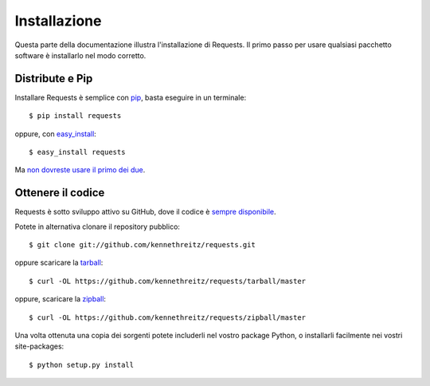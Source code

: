 .. _install:

Installazione
=============

Questa parte della documentazione illustra l'installazione di Requests.
Il primo passo per usare qualsiasi pacchetto software è installarlo nel modo
corretto.


Distribute e Pip
----------------

Installare Requests è semplice con `pip <https://pip.pypa.io>`_, basta eseguire
in un terminale::

    $ pip install requests

oppure, con `easy_install <http://pypi.python.org/pypi/setuptools>`_::

    $ easy_install requests

Ma `non dovreste usare il primo dei due <https://stackoverflow.com/questions/3220404/why-use-pip-over-easy-install>`_.


Ottenere il codice
------------------

Requests è sotto sviluppo attivo su GitHub, dove il codice è `sempre
disponibile <https://github.com/kennethreitz/requests>`_.

Potete in alternativa clonare il repository pubblico::

    $ git clone git://github.com/kennethreitz/requests.git

oppure scaricare la `tarball <https://github.com/kennethreitz/requests/tarball/master>`_::

    $ curl -OL https://github.com/kennethreitz/requests/tarball/master

oppure, scaricare la 
`zipball <https://github.com/kennethreitz/requests/zipball/master>`_::

    $ curl -OL https://github.com/kennethreitz/requests/zipball/master


Una volta ottenuta una copia dei sorgenti potete includerli nel vostro package 
Python, o installarli facilmente nei vostri site-packages::

    $ python setup.py install

